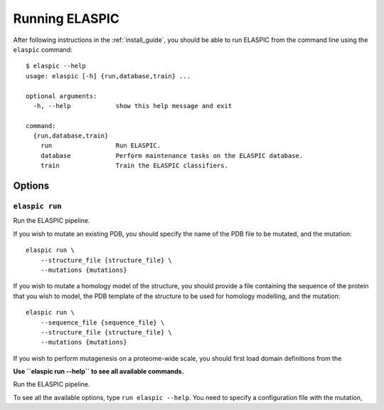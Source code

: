 .. _run_elaspic:
.. _elaspic_cli:

Running ELASPIC
================

After following instructions in the :ref:`install_guide`, you should be able to run ELASPIC
from the command line using the ``elaspic`` command::

  $ elaspic --help
  usage: elaspic [-h] {run,database,train} ...

  optional arguments:
    -h, --help            show this help message and exit

  command:
    {run,database,train}
      run                 Run ELASPIC.
      database            Perform maintenance tasks on the ELASPIC database.
      train               Train the ELASPIC classifiers.


Options
-------

``elaspic run``
~~~~~~~~~~~~~~~

Run the ELASPIC pipeline.

If you wish to mutate an existing PDB, you should specify the name of the PDB file to be mutated, and the mutation::

    elaspic run \
        --structure_file {structure_file} \
        --mutations {mutations}

If you wish to mutate a homology model of the structure, you should provide a file containing the sequence of the protein that you wish to model, the PDB template of the structure to be used for homology modelling, and the mutation::

  elaspic run \
      --sequence_file {sequence_file} \
      --structure_file {structure_file} \
      --mutations {mutations}

If you wish to perform mutagenesis on a proteome-wide scale, you should first load domain definitions from the

**Use ``elaspic run --help`` to see all available commands.**


Run the ELASPIC pipeline.

To see all the available options, type ``run elaspic --help``.
You need to specify a configuration file with the mutation,


.. option:: -c --config_file

  Full path to the ELASPIC configuration file (See :ref:`config_file`).

.. option:: -u --uniprot_id

  The Uniprot ID of the protein that you wish to analyse.

.. option:: -m --mutation

  The mutation that you are interested in, in Uniprot coordinates (e.g. 'A20L').

.. option:: -t --run_type

   1. Run Provean.
   2. Create model.
   3. Evaluate mutation.
   4. Create model and evaluate mutation.
   5. Run Provean, create model, and evaluate mutation.

   Default = 5.

.. option:: -n --n_cores

  Number of cores to use by programs that support multithreading. Not tested. Default = 1.
